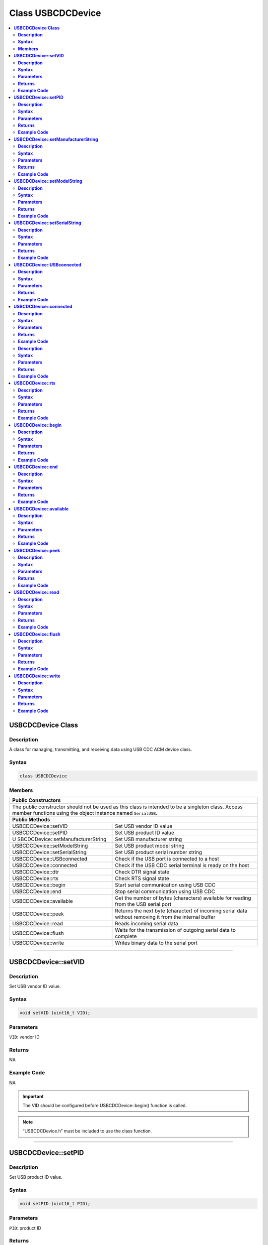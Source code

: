 Class USBCDCDevice
==================

.. contents::
  :local:
  :depth: 2

**USBCDCDevice Class**
----------------------

**Description**
~~~~~~~~~~~~~~~

A class for managing, transmitting, and receiving data using USB CDC ACM
device class.

**Syntax**
~~~~~~~~~~

.. code:: c++

    class USBCDCDevice

**Members**
~~~~~~~~~~~

+------------------------------------+---------------------------------+
| **Public Constructors**                                              |
+====================================+=================================+
| The public constructor should not be used as this class is intended  |
| to be a singleton class. Access member functions using the object    |
| instance named ``SerialUSB``.                                        |
+------------------------------------+---------------------------------+
| **Public Methods**                                                   |
+------------------------------------+---------------------------------+
| USBCDCDevice::setVID               | Set USB vendor ID value         |
+------------------------------------+---------------------------------+
| USBCDCDevice::setPID               | Set USB product ID value        |
+------------------------------------+---------------------------------+
| U                                  | Set USB manufacturer string     |
| SBCDCDevice::setManufacturerString |                                 |
+------------------------------------+---------------------------------+
| USBCDCDevice::setModelString       | Set USB product model string    |
+------------------------------------+---------------------------------+
| USBCDCDevice::setSerialString      | Set USB product serial number   |
|                                    | string                          |
+------------------------------------+---------------------------------+
| USBCDCDevice::USBconnected         | Check if the USB port is        |
|                                    | connected to a host             |
+------------------------------------+---------------------------------+
| USBCDCDevice::connected            | Check if the USB CDC serial     |
|                                    | terminal is ready on the host   |
+------------------------------------+---------------------------------+
| USBCDCDevice::dtr                  | Check DTR signal state          |
+------------------------------------+---------------------------------+
| USBCDCDevice::rts                  | Check RTS signal state          |
+------------------------------------+---------------------------------+
| USBCDCDevice::begin                | Start serial communication      |
|                                    | using USB CDC                   |
+------------------------------------+---------------------------------+
| USBCDCDevice::end                  | Stop serial communication using |
|                                    | USB CDC                         |
+------------------------------------+---------------------------------+
| USBCDCDevice::available            | Get the number of bytes         |
|                                    | (characters) available for      |
|                                    | reading from the USB serial     |
|                                    | port                            |
+------------------------------------+---------------------------------+
| USBCDCDevice::peek                 | Returns the next byte           |
|                                    | (character) of incoming serial  |
|                                    | data without removing it from   |
|                                    | the internal buffer             |
+------------------------------------+---------------------------------+
| USBCDCDevice::read                 | Reads incoming serial data      |
+------------------------------------+---------------------------------+
| USBCDCDevice::flush                | Waits for the transmission of   |
|                                    | outgoing serial data to         |
|                                    | complete                        |
+------------------------------------+---------------------------------+
| USBCDCDevice::write                | Writes binary data to the       |
|                                    | serial port                     |
+------------------------------------+---------------------------------+

-----------------------------

**USBCDCDevice::setVID**
------------------------

**Description**
~~~~~~~~~~~~~~~

Set USB vendor ID value.

**Syntax**
~~~~~~~~~~

.. code:: c++

    void setVID (uint16_t VID);

**Parameters**
~~~~~~~~~~~~~~

``VID``: vendor ID

**Returns**
~~~~~~~~~~~

NA

**Example Code**
~~~~~~~~~~~~~~~~

NA

.. important :: The VID should be configured before USBCDCDevice::begin() function is called.

.. note :: “USBCDCDevice.h” must be included to use the class function.

-------------------------

**USBCDCDevice::setPID**
------------------------

**Description**
~~~~~~~~~~~~~~~

Set USB product ID value.

**Syntax**
~~~~~~~~~~

.. code:: c++

    void setPID (uint16_t PID);

**Parameters**
~~~~~~~~~~~~~~

``PID``: product ID

**Returns**
~~~~~~~~~~~

NA

**Example Code**
~~~~~~~~~~~~~~~~

NA

.. important :: The PID should be configured before USBCDCDevice::begin() function is called. 

.. note :: “USBCDCDevice.h” must be included to use the class function.

---------------------------------------

**USBCDCDevice::setManufacturerString**
---------------------------------------

**Description**
~~~~~~~~~~~~~~~

Set USB manufacturer string.

**Syntax**
~~~~~~~~~~

.. code:: c++

    void setManufacturerString (const char* manufacturer);

**Parameters**
~~~~~~~~~~~~~~

``manufacturer``: Character string containing manufacturer name

**Returns**
~~~~~~~~~~~

NA

**Example Code**
~~~~~~~~~~~~~~~~

NA

.. important :: The manufacturer string should be configured before USBCDCDevice::begin() function is called. 

.. note :: “USBCDCDevice.h” must be included to use the class function.

-----------------------------

**USBCDCDevice::setModelString**
--------------------------------

**Description**
~~~~~~~~~~~~~~~

Set USB product model string.

**Syntax**
~~~~~~~~~~

.. code:: c++

    void setModelString (const char* model);

**Parameters**
~~~~~~~~~~~~~~

``model``: Character string containing model name. Default “Realtek USB VCP”.

**Returns**
~~~~~~~~~~~

NA

**Example Code**
~~~~~~~~~~~~~~~~

NA

.. important :: The model string should be configured before USBCDCDevice::begin() function is called. 

.. note :: “USBCDCDevice.h” must be included to use the class function.

---------------------------------------------

**USBCDCDevice::setSerialString**
---------------------------------

**Description**
~~~~~~~~~~~~~~~

Set USB product serial number string.

**Syntax**
~~~~~~~~~~

.. code:: c++

    void setSerialString (const char* serial);

**Parameters**
~~~~~~~~~~~~~~

``serial``: Character string containing serial number. Default “0123456789”.

**Returns**
~~~~~~~~~~~

NA

**Example Code**
~~~~~~~~~~~~~~~~

NA

.. important :: The serial string should be configured before USBCDCDevice::begin() function is called. 

.. note :: “USBCDCDevice.h” must be included to use the class function.

------------------------------

**USBCDCDevice::USBconnected**
------------------------------

**Description**
~~~~~~~~~~~~~~~

Check if the USB port is connected to a host.

**Syntax**
~~~~~~~~~~

.. code:: c++

    uint8_t USBconnected(void);

**Parameters**
~~~~~~~~~~~~~~

NA

**Returns**
~~~~~~~~~~~

The function returns TRUE if the USB port is connected to a host, FALSE if it is not connected.

**Example Code**
~~~~~~~~~~~~~~~~

NA

.. note :: “USBCDCDevice.h” must be included to use the class function.

------------------------------

**USBCDCDevice::connected**
---------------------------

**Description**
~~~~~~~~~~~~~~~

Check if the USB CDC serial terminal is ready on the host.

**Syntax**
~~~~~~~~~~

.. code:: c++

    uint8_t connected(void);

**Parameters**
~~~~~~~~~~~~~~

NA

**Returns**
~~~~~~~~~~~

This function returns TRUE if the USB port is connected to a host and the DTR and RTS signals are set, else returns FALSE.

**Example Code**
~~~~~~~~~~~~~~~~

NA

.. note :: “USBCDCDevice.h” must be included to use the class function.

------------------------

USBCDCDevice::dtr

**Description**
~~~~~~~~~~~~~~~

Check DTR signal state.

**Syntax**
~~~~~~~~~~

.. code:: c++

    uint8_t dtr(void);

**Parameters**
~~~~~~~~~~~~~~

NA

**Returns**
~~~~~~~~~~~

The function returns the state of the DTR signal line.

**Example Code**
~~~~~~~~~~~~~~~~

NA

.. note :: “USBCDCDevice.h” must be included to use the class function.

------------------------

**USBCDCDevice::rts**
---------------------

**Description**
~~~~~~~~~~~~~~~

Check RTS signal state.

**Syntax**
~~~~~~~~~~

.. code:: c++

    uint8_t rts(void);

**Parameters**
~~~~~~~~~~~~~~

NA

**Returns**
~~~~~~~~~~~

The function returns the state of the RTS signal line.

**Example Code**
~~~~~~~~~~~~~~~~

NA

.. note :: “USBCDCDevice.h” must be included to use the class function.

------------------------

**USBCDCDevice::begin**
-----------------------

**Description**
~~~~~~~~~~~~~~~

Start serial communication using USB CDC.

**Syntax**
~~~~~~~~~~

.. code:: c++

    void begin(uint32_t baud);

**Parameters**
~~~~~~~~~~~~~~

``baud``: baud rate

**Returns**
~~~~~~~~~~~

NA

**Example Code**
~~~~~~~~~~~~~~~~

Example: `USBCDCSerial <https://github.com/ambiot/ambd_arduino/blob/dev/Arduino_package/hardware/libraries/USB/examples/USBCDCSerial/USBCDCSerial.ino>`_

.. important :: The baud rate parameter has no significance in the context of a USB CDC serial port and can be left empty. 

.. note :: “USBCDCDevice.h” must be included to use the class function.

------------------------

**USBCDCDevice::end**
---------------------

**Description**
~~~~~~~~~~~~~~~

Stop serial communication using USB CDC.

**Syntax**
~~~~~~~~~~

.. code:: c++

    void end(void);

**Parameters**
~~~~~~~~~~~~~~

NA

**Returns**
~~~~~~~~~~~

NA

**Example Code**
~~~~~~~~~~~~~~~~

NA

.. note :: “USBCDCDevice.h” must be included to use the class function.

------------------------

**USBCDCDevice::available**
---------------------------

**Description**
~~~~~~~~~~~~~~~

Get the number of bytes (characters) available for reading from the USB serial port.

**Syntax**
~~~~~~~~~~

.. code:: c++

    int available(void);

**Parameters**
~~~~~~~~~~~~~~

NA

**Returns**
~~~~~~~~~~~

This function returns the number of bytes received in the buffer.

**Example Code**
~~~~~~~~~~~~~~~~

Example: `USBCDCSerial <https://github.com/ambiot/ambd_arduino/blob/dev/Arduino_package/hardware/libraries/USB/examples/USBCDCSerial/USBCDCSerial.ino>`_

.. note :: “USBCDCDevice.h” must be included to use the class function.

------------------------

**USBCDCDevice::peek**
----------------------

**Description**
~~~~~~~~~~~~~~~

Get the next byte (character) of incoming serial data without removing it from the internal buffer.

**Syntax**
~~~~~~~~~~

.. code:: c++

    int peek(void);

**Parameters**
~~~~~~~~~~~~~~

NA

**Returns**
~~~~~~~~~~~

This function returns the next byte of received serial data without removing it from the internal buffer else returns error(-1).

**Example Code**
~~~~~~~~~~~~~~~~

NA

.. note :: “USBCDCDevice.h” must be included to use the class function.

-----------------------

**USBCDCDevice::read**
----------------------

**Description**
~~~~~~~~~~~~~~~

Reads incoming serial data.

**Syntax**
~~~~~~~~~~

.. code:: c++

    int read(void);

**Parameters**
~~~~~~~~~~~~~~

NA

**Returns**
~~~~~~~~~~~

This function returns the next byte of received serial data, else returns error(-1).

**Example Code**
~~~~~~~~~~~~~~~~

Example: `USBCDCSerial <https://github.com/ambiot/ambd_arduino/blob/dev/Arduino_package/hardware/libraries/USB/examples/USBCDCSerial/USBCDCSerial.ino>`_

.. note :: “USBCDCDevice.h” must be included to use the class function.

-----------------------

**USBCDCDevice::flush**
-----------------------

**Description**
~~~~~~~~~~~~~~~

Waits for the transmission of outgoing serial data to complete.

**Syntax**
~~~~~~~~~~

.. code:: c++

    void flush(void);

**Parameters**
~~~~~~~~~~~~~~

NA

**Returns**
~~~~~~~~~~~

NA

**Example Code**
~~~~~~~~~~~~~~~~

NA

.. note :: “USBCDCDevice.h” must be included to use the class function.

---------------------------

**USBCDCDevice::write**
-----------------------

**Description**
~~~~~~~~~~~~~~~

Writes binary data to the serial port.

**Syntax**
~~~~~~~~~~

.. code:: c++

    size_t write(uint8_t data);

.. code:: c++

    size_t write(const uint8_t* buffer, size_t size);

**Parameters**
~~~~~~~~~~~~~~

``data``: 1 byte of data to write to serial port

``buffer``: pointer to buffer containing data to write to serial port

``size``: number of bytes of data in buffer to write to serial port

**Returns**
~~~~~~~~~~~

This function returns the number of bytes written to serial port.

**Example Code**
~~~~~~~~~~~~~~~~

Example: `USBCDCSerial <https://github.com/ambiot/ambd_arduino/blob/dev/Arduino_package/hardware/libraries/USB/examples/USBCDCSerial/USBCDCSerial.ino>`_

.. note :: “USBCDCDevice.h” must be included to use the class function.
    